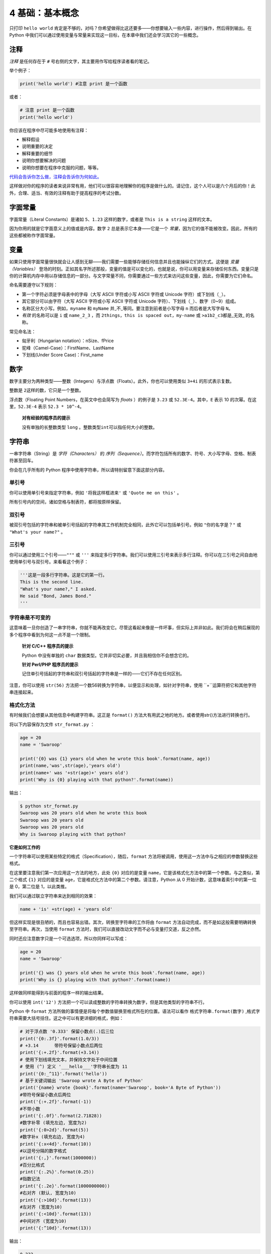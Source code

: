4 基础：基本概念
================

只打印 ``hello world``
肯定是不够的，对吗？你希望做得比这还要多——你想要输入一些内容，进行操作，然后得到输出。在
Python
中我们可以通过使用变量与常量来实现这一目标，在本章中我们还会学习其它的一些概念。

注释
----

*注释* 是任何存在于 ``#`` 号右侧的文字，其主要用作写给程序读者看的笔记。

举个例子：

.. code:: python

   print('hello world') #注意 print 是一个函数

或者：

.. code:: python

   # 注意 print 是一个函数
   print('hello world')

你应该在程序中尽可能多地使用有注释：

-  解释假设
-  说明重要的决定
-  解释重要的细节
-  说明你想要解决的问题
-  说明你想要在程序中克服的问题，等等。

`代码会告诉你怎么做，注释会告诉你为何如此。 <http://www.codinghorror.com/blog/2006/12/code-tells-you-how-comments-tell-you-why.html>`__

这样做对你的程序的读者来说非常有用，他们可以很容易地理解你的程序是做什么的。请记住，这个人可以是六个月后的你！此外，合理、适当、有效的注释有助于提高程序的考试分数。

字面常量
--------

字面常量（Literal Constants）是诸如 ``5``\ 、\ ``1.23``
这样的数字，或者是 ``This is a string`` 这样的文本。

因为你用的就是它字面意义上的值或是内容。数字 ``2``
总是表示它本身——它是一个
*常量*\ ，因为它的值不能被改变。因此，所有的这些都被称作字面常量。

变量
----

如果只使用字面常量很快就会让人感到无聊——我们需要一些能够存储任何信息并且也能操纵它们的方式。这便是
*变量（Variables）*
登场的时刻。正如其名字所述那般，变量的值是可以变化的，也就是说，你可以用变量来存储任何东西。变量只是你的计算机内存中用以存储信息的一部分。与文字常量不同，你需要通过一些方式来访问这些变量，因此，你需要为它们命名。

命名需要遵守以下规则：

-  第一个字符必须是字母表中的字母（大写 ASCII 字符或小写 ASCII 字符或
   Unicode 字符）或下划线（\ ``_``\ ）。
-  其它部分可以由字符（大写 ASCII 字符或小写 ASCII 字符或 Unicode
   字符）、下划线（\ ``_``\ ）、数字（0~9）组成。
-  名称区分大小写。例如，\ ``myname`` 和 ``myName``
   并_不_等同。要注意到前者是小写字母 ``n`` 而后者是大写字母 ``N``\ 。
-  *有效* 的名称可以是 ``i`` 或 ``name_2_3`` ，而
   ``2things``\ ，\ ``this is spaced out``\ ，\ ``my-name`` 或
   ``>a1b2_c3``\ 都是_无效\_ 的名称。

常见命名法：

-  匈牙利（Hungarian notation）：nSize、fPrice
-  驼峰（Camel-Case）：FirstName、LastName
-  下划线(Under Score Case)：First_name

数字
----

数字主要分为两种类型——整数（Integers）与浮点数（Floats）。此外，你也可以使用类似 ``3+4i`` 的形式表示复数。

整数是 ``2``\ 这样的数，它只是一个整数。

浮点数（Floating Point Numbers，在英文中也会简写为 *floats* ）的例子是
``3.23`` 或 ``52.3E-4``\ 。其中，\ ``E`` 表示 10
的次幂。在这里，\ ``52.3E-4`` 表示 ``52.3 * 10^-4``\ 。

   **对有经验的程序员的提示**

   没有单独的长整数类型 ``long``
   。整数类型\ ``int``\ 可以指任何大小的整数。

字符串
------

一串字符串（String）是 *字符（Characters）* 的
*序列（Sequence）*\ 。而字符包括所有的数字、符号、大小写字母、空格、制表符甚至回车。

你会在几乎所有的 Python 程序中使用字符串，所以请特别留意下面这部分内容。

单引号
~~~~~~

你可以使用单引号来指定字符串，例如 ``'将我这样框进来'`` 或
``'Quote me on this'`` 。

所有引号内的空间，诸如空格与制表符，都将按原样保留。

双引号
~~~~~~

被双引号包括的字符串和被单引号括起的字符串其工作机制完全相同，此外它可以包括单引号。例如
``"你的名字是？"`` 或 ``"What's your name?"`` 。

.. _triple-quotes:

三引号
~~~~~~

你可以通过使用三个引号——\ ``"""`` 或 ``'''``
来指定多行字符串。我们可以使用三引号来表示多行注释。你可以在三引号之间自由地使用单引号与双引号。来看看这个例子：

.. code:: python

   '''这是一段多行字符串。这是它的第一行。
   This is the second line.
   "What's your name?," I asked.
   He said "Bond, James Bond."
   '''

字符串是不可变的
~~~~~~~~~~~~~~~~

这意味着一旦你创造了一串字符串，你就不能再改变它。尽管这看起来像是一件坏事，但实际上并非如此。我们将会在稍后展现的多个程序中看到为何这一点不是一个限制。

   **针对 C/C++ 程序员的提示**

   Python 中没有单独的 ``char``
   数据类型。它并非切实必要，并且我相信你不会想念它的。

   **针对 Perl/PHP 程序员的提示**

   记住单引号括起的字符串和双引号括起的字符串是一样的——它们不存在任何区别。

注意，你可以使用 ``str(56)``  方法把一个数56转换为字符串，以便显示和处理，如针对字符串，使用 ``+``运算符把它和其他字符串连接起来。

格式化方法
~~~~~~~~~~

有时候我们会想要从其他信息中构建字符串。这正是 ``format()``
方法大有用武之地的地方。或者使用str()方法进行转换也行。

将以下内容保存为文件 ``str_format.py`` ：

.. code:: python

   age = 20
   name = 'Swaroop'

   print('{0} was {1} years old when he wrote this book'.format(name, age))
   print(name,'was',str(age),'years old')
   print(name+' was '+str(age)+' years old')
   print('Why is {0} playing with that python?'.format(name))

输出：

.. code:: text

   $ python str_format.py
   Swaroop was 20 years old when he wrote this book
   Swaroop was 20 years old
   Swaroop was 20 years old
   Why is Swaroop playing with that python?

**它是如何工作的**

一个字符串可以使用某些特定的格式（Specification），随后，\ ``format``
方法将被调用，使用这一方法中与之相应的参数替换这些格式。

在这里要注意我们第一次应用这一方法的地方，此处 ``{0}`` 对应的是变量
``name``\ ，它是该格式化方法中的第一个参数。与之类似，第二个格式 ``{1}``
对应的是变量 ``age``\ ，它是格式化方法中的第二个参数。请注意，Python 从
0 开始计数，这意味着索引中的第一位是 0，第二位是 1，以此类推。

我们可以通过联立字符串来达到相同的效果：

.. code:: python

   name + 'is' +str(age) + 'years old'

但这样实现是很丑陋的，而且也容易出错。其次，转换至字符串的工作将由
``format`` 方法自动完成，而不是如这般需要明确转换至字符串。再次，当使用
``format`` 方法时，我们可以直接改动文字而不必与变量打交道，反之亦然。

同时还应注意数字只是一个可选选项，所以你同样可以写成：

.. code:: python

   age = 20
   name = 'Swaroop'

   print('{} was {} years old when he wrote this book'.format(name, age))
   print('Why is {} playing with that python?'.format(name))

这样做同样能得到与前面的程序一样的输出结果。

你可以使用 ``int('12')`` 方法把一个可以读成整数的字符串转换为数字，但是其他类型的字符串不行。

Python 中 ``format``
方法所做的事情便是将每个参数值替换至格式所在的位置。语法可以看作 ``格式字符串.format(数字)`` ,格式字符串需要大括号括住。这之中可以有更详细的格式，例如：

.. code:: python

   # 对于浮点数 '0.333' 保留小数点(.)后三位
   print('{0:.3f}'.format(1.0/3))
   # +3.14	带符号保留小数点后两位
   print('{:+.2f}'.format(+3.14))
   # 使用下划线填充文本，并保持文字处于中间位置
   # 使用 (^) 定义 '___hello___'字符串长度为 11
   print('{0:_^11}'.format('hello'))
   # 基于关键词输出 'Swaroop wrote A Byte of Python'  
   print('{name} wrote {book}'.format(name='Swaroop', book='A Byte of Python'))
   #带符号保留小数点后两位
   print('{:+.2f}'.format(-1))		
   #不带小数
   print('{:.0f}'.format(2.71828))
   #数字补零 (填充左边, 宽度为2)
   print('{:0>2d}'.format(5))
   #数字补x (填充右边, 宽度为4)
   print('{:x<4d}'.format(10))
   #以逗号分隔的数字格式
   print('{:,}'.format(1000000))
   #百分比格式
   print('{:.2%}'.format(0.25))
   #指数记法
   print('{:.2e}'.format(1000000000))
   #右对齐 (默认, 宽度为10)
   print('{:>10d}'.format(13))
   #左对齐 (宽度为10)
   print('{:<10d}'.format(13))
   #中间对齐 (宽度为10)
   print('{:^10d}'.format(13))


输出：

.. code:: text

   0.333
   +3.14
   ___hello___
   Swaroop wrote A Byte of Python
   -1.00
   3
   05
   10xx
   1,000,000
   25.00%
   1.00e+09
           13
   13
       13

由于我们正在讨论格式问题，就要注意 ``print``
总是会以一个不可见的“新一行”字符（\ ``\n``\ ）结尾，因此重复调用
``print``\ 将会在相互独立的一行中分别打印。为防止打印过程中出现这一换行符，你可以通过
``end`` 指定其应以空白结尾：

.. code:: python

   print('a', end='')
   print('b', end='')

输出结果如下：

.. code:: text

   ab

或者你通过 ``end`` 指定以空格结尾：

.. code:: python

   print('a', end=' ')
   print('b', end=' ')
   print('c')

输出结果如下：

.. code:: text

   a b c

转义序列
~~~~~~~~

想象一下，如果你希望生成一串包含单引号（\ ``'``\ ）的字符串，你应该如何指定这串字符串？例如，你想要的字符串是
``"What's your name?"``\ 。你不能指定
``'What's your name?'``\ ，因为这会使 Python
对于何处是字符串的开始、何处又是结束而感到困惑。所以，你必须指定这个单引号不代表这串字符串的结尾。这可以通过
*转义序列（Escape Sequence）* 来实现。你通过 ``\``
来指定单引号：要注意它可是反斜杠。现在，你可以将字符串指定为
``'What\'s your name?'``\ 。

另一种指定这一特别的字符串的方式是这样的： ``"What's your name?"``
，如这个例子般使用双引号。类似地，
你必须在使用双引号括起的字符串中对字符串内的双引号使用转义序列。同样，你必须使用转义序列
``\\`` 来指定反斜杠本身。

如果你想指定一串双行字符串该怎么办？一种方式即使用\ `如前所述 <https://github.com/WuShichao/a-byte-of-python-bnu/tree/86a146af40998de9e2484f0e6c7583b2b37a61ad/04.-ji-chu.md#triple-quotes>`__\ 的三引号字符串，或者你可以使用一个表示新一行的转义序列——\ ``\n``
来表示新一行的开始。下面是一个例子：

.. code:: python

   'This is the first line\nThis is the second line'

另一个你应该知道的大有用处的转义序列是制表符：\ ``\t``
。实际上还有很多的转义序列，但我必须只在此展示最重要的一些。

还有一件需要的事情，在一个字符串中，一个放置在末尾的反斜杠表示字符串将在下一行继续，但不会添加新的一行。来看看例子：

.. code:: python

   "This is the first sentence. \
   This is the second sentence."

相当于

.. code:: python

   "This is the first sentence. This is the second sentence."

原始字符串
~~~~~~~~~~

如果你需要指定一些未经过特殊处理的字符串，比如转义序列，那么你需要在字符串前增加
``r`` 或 ``R`` 来指定一个 *原始（Raw）* 字符串。下面是一个例子：

.. code:: python

   r"Newlines are indicated by \n"

..

   **针对正则表达式用户的提示**

   在处理正则表达式时应全程使用原始字符串。否则，将会有大量 Backwhacking
   需要处理。举例说明的话，反向引用可以通过 ``'\\1'`` 或 ``r'\1'``
   来实现。

字符串方法
~~~~~~~~~~

我们可以通过使用字符串方法来对字符串进行操作。 \* *.strip():
去除首尾空白字符* \* *.split(): 分割字符串（默认为空格）* \*
*.replace(): 替换字符* \* *.find(): 查找字符* \* *.count(): 字符计数* \*
*.upper()/.lower(): 转大/小写* \* *.ljust()/rjust()/zfill(): 指定宽度*
\* *.isalpha()/isdigit()/.isalnum()*

现在我们通过几个例子来学习一下：

join & split
^^^^^^^^^^^^

.. code:: python

   >>>"+".join(['a','b','c'])
   a+b+c
   >>>"a+b+c".split("+")
   ['a','b','c']
   >>>"I'm fine".split()
   ["I'm","fine"]
   >>>"I'm fine".split("'")
   ["I","m fine"]

replace & find & count
^^^^^^^^^^^^^^^^^^^^^^

.. code:: python

   a="abcdacd"
   a.replace('a' ,'b')
   a.replace('a' ,'b').replace('b' ,'c')
   a.find ('a')
   a.rfind('a')
   a.count('a')  

isalnum & isdigit & isalpha
^^^^^^^^^^^^^^^^^^^^^^^^^^^^

.. code:: python

   a='hello'
   help(a.isalnum)
   print(a.isalnum())
   print("1234".isalnum())
   print("1234".isdigit())
   print("123abc".isalnum())
   print("1.23".isalnum())
   print("123.abc".isalnum())
   print("123.abc".isalpha())
   print("123.abc".isdigit())

upper & lower & ljust & rjust & zfill
^^^^^^^^^^^^^^^^^^^^^^^^^^^^^^^^^^^^^^

.. code:: python
   a=" potato "
   print(a.upper()) 
   print(a.lower())
   print(a.ljust(10)) 
   print(a.rjust(10)) 
   print(a.zfill(20))


数据类型
--------

变量可以将各种形式的值保存为不同的_数据类型（Data
Type）_。基本的类型是我们已经讨论过的数字与字符串。在后面的章节中，我们会了解如何通过
`类（Classes） <https://github.com/WuShichao/a-byte-of-python-bnu/tree/4e7952bd0b5a028cd3149f9b9cff837f08531314/14.oop.md#classes>`__
类创建我们自己的类型。

这里我们再来看一些常用的数据类型： \* *布尔类型：True/False* \*
*数字：1234，3.14159，3+4j* \* *字符串：‘hello’, “I’m”,
""“a:raw-latex:`\nb `”"* \* *列表(list)：[1,[2,‘three’],4]* \*
*字典(dict)：{‘name’:“zhang”,“age”:18}* \*
*元组(Tuple):(1,‘spam’,4,‘K’)* \* *集合(set):set(‘abca’),{‘a’,‘b’,‘c’}*

| 当我们面对如此之多的数据类型时，我们往往需要对一些数据的原有类型进行转换，这就涉及到了类型转换的问题，下面给出一些常见的转换方法：
  \* *布尔类型（True/False）：bool*
| \* *数字：整型：int(), round(); 浮点型：float()* \* *字符串：str()，
  不可变* \* *列表：list()，任意数据类型组成的有序集合* \*
  *元组：tuple()，不可变的有序序列* \* *集合：set()，无序不重复元素集*
  \* *字典：dict()，描述映射关系的无序集合*

布尔类型
~~~~~~~~

布尔类型常用于逻辑判断。 函数： bool(); 运算符： not,or,and; 测试：
in,is。 我们现在通过下面2段例子学习其用法：

.. code:: python

   >>> bool('')
   False
   >>> bool('hello')
   True
   >>> a = None
   >>> b = 1
   >>> bool(a)
   False
   >>> bool(b)
   True

.. code:: python

   >>> not 1==3        
   True
   >>> 1>2 or 2>1      
   True
   >>> (1>2) + (2>1)  
   1                   
   >>> (1>2) and (2>1)  
   False
   >>> (1>2) * (2>1)    
   0

对象
----

需要记住的是，Python 将程序中的任何内容统称为
*对象（Object）*\ 。这是一般意义上的说法。我们以“*某某对象（object）*”相称，而非“*某某东西（something）*”。

针对数字来说，python可以完成：

-  通用功能（加减乘除，求余乘方，改变进制）
   3.14, 0xFF, 012, 5**2, 5//2, 5%2, 0<x<=5
-  C风格位运算（位移，与或非等）
   1<<16, x & 0xff, x|1, ~x, x^y
-  逻辑运算（判断大小关系）
   a < b, a > b, a <= b, a >= b
   a == b, a != b
-  直接支持任意精度长整型和复数
   2**100 -> 1267650600228229401496703205376
   1j**2 -> (-1+0j)


   **针对面向对象编程语言用户的提示：**

   Python 是强（Strongly）面向对象的，因为所有的一切都是对象，
   包括数字、字符串与函数。

接下来我们将看见如何使用变量与字面常量。你需要保存以下案例并试图运行程序。

如何编写 Python 程序
--------------------

从今以后，保存和运行 Python 程序的标准步骤如下：

对于 PyCharm 用户
~~~~~~~~~~~~~~~~~

1. 打开
   `PyCharm <https://github.com/WuShichao/a-byte-of-python-bnu/tree/4e7952bd0b5a028cd3149f9b9cff837f08531314/06.first_steps.md#pycharm>`__\ 。
2. 以给定的文件名创建新文件。
3. 输入案例中给出的代码。
4. 右键并运行当前文件。

注意：每当你需要提供 `命令行参数（Command Line
Arguments） <https://github.com/WuShichao/a-byte-of-python-bnu/tree/4e7952bd0b5a028cd3149f9b9cff837f08531314/11.modules.md#modules>`__\ 时，点击
``Run`` -> ``Edit Configurations`` 并在 ``Script parameters:``
部分输入相应参数，并点击 ``OK`` 按钮：

|image0|

对于其他编辑器用户
~~~~~~~~~~~~~~~~~~

1. 打开你选择的编辑器。
2. 输入案例中给出的代码。
3. 以给定的文件名将其保存成文件。
4. 在解释器中通过命令 ``python program.py`` 来运行程序。

案例：使用变量与字面常量
~~~~~~~~~~~~~~~~~~~~~~~~

输入并运行以下程序：

.. code:: python

   # 文件名：var.py
   i = 5
   print(i)
   i = i + 1
   print(i)

   s = '''This is a multi-line string.
   This is the second line.'''
   print(s)

输出：

.. code:: text

   5
   6
   This is a multi-line string.
   This is the second line.

**它是如何工作的**

下面是这一程序的工作原理。首先，我们使用赋值运算符（\ ``=``\ ）将字面常量数值
``5`` 赋值给变量
``i``\ 。这一行被称之为声明语句（Statement）因为其工作正是声明一些在这一情况下应当完成的事情：我们将变量名
``i`` 与值 ``5`` 相连接。然后，我们通过 ``print`` 语句来打印变量 ``i``
所声明的内容，这并不奇怪，只是将变量的值打印到屏幕上。

接着，我们将 ``1`` 加到 ``i``
变量所存储的值中，并将得出的结果重新存储进这一变量。然后我们将这一变量打印出来，并期望得到的值应为
``6``\ 。

类似地，我们将字面文本赋值给变量 ``s``\ ，并将其打印出来。

   **针对静态编程语言程序员的提示**

   变量只需被赋予某一值。不需要声明或定义数据类型。

逻辑行与物理行
--------------

所谓物理行（Physical Line）是你在编写程序时 *你所看到*
的内容。所谓逻辑行（Logical Line）是 *Python 所看到* 的单个语句。Python
会假定每一 *物理行* 会对应一个 *逻辑行*\ 。

有关逻辑行的一个例子是诸如 ``print('hello world')``
这样一句语句——如果其本身是一行（正如你在编辑器里所看到的那样），那么它也对应着一行物理行。

Python 之中暗含这样一种期望：Python
鼓励每一行使用一句独立语句从而使得代码更加可读。

如果你希望在一行物理行中指定多行逻辑行，那么你必须通过使用分号(\ ``;``)来明确表明逻辑行或语句的结束。下面是一个例子：

.. code:: python

   i = 5
   print(i)

实际上等同于

.. code:: python

   i = 5;
   print(i);

同样可以看作

.. code:: python

   i = 5; print(i);

也与这一写法相同

.. code:: python

   i = 5; print(i)

然而，我_强烈建议_你\ **对于每一行物理行最多只写入一行逻辑行**\ 。这个观点就是说你不应该使用分号。实际上，我_从未_在
Python 程序中使用、甚至是见过一个分号。

在一类情况下这一方法会颇为有用：如果你有一行非常长的代码，你可以通过使用反斜杠将其拆分成多个物理行。这被称作_显式行连接（Explicit
Line Joining）_：

.. code:: python

   s = 'This is a string. \
   This continues the string.'
   print(s)

输出：

.. code:: text

   This is a string. This continues the string.

类似地，

.. code:: python

   i = \
   5

等同于

.. code:: python

   i = 5

在某些情况下，会存在一个隐含的假设，允许你不使用反斜杠。这一情况即逻辑行以括号开始，它可以是方括号或花括号，但不能是右括号。这被称作
*隐式行连接（Implicit Line
Joining）*\ 。你可以在后面当我们讨论\ `列表（List） <https://github.com/WuShichao/a-byte-of-python-bnu/tree/4e7952bd0b5a028cd3149f9b9cff837f08531314/12.data_structures.md#lists>`__\ 的章节时了解这一点。

缩进
----

空白区在 Python
中十分重要。实际上，\ *空白区在各行的开头非常重要*\ 。这被称作
*缩进（Indentation）*\ 。在逻辑行的开头留下空白区（使用空格或制表符）用以确定各逻辑行的缩进级别，而后者又可用于确定语句的分组。

这意味着放置在一起的语句_必须_拥有相同的缩进。每一组这样的语句被称为
*块（block）*\ 。我们将会在后文章节的案例中了解块这一概念是多么重要。

有一件事你需要记住：错误的缩进可能会导致错误。下面是一个例子：

.. code:: python

   i = 5
   # 下面将发生错误，注意行首有一个空格
    print('Value is', i)
   print('I repeat, the value is', i)

当你运行这一程序时，你将得到如下错误：

.. code:: text

     File "whitespace.py", line 3
       print('Value is', i)
       ^
   IndentationError: unexpected indent
   # 缩进错误：意外缩进

你会注意到第二行开头有一个空格。Python
指出的错误信息告诉我们程序的语法是无效的，意即，程序没有被正确地写入。这一信息对你的意义是
*你不能任意开始一个新的语句块*\ （当然，除非你一直在使用默认的主代码块）。你可以使用新块的情况将会在后面诸如\ `控制流 <https://github.com/WuShichao/a-byte-of-python-bnu/tree/4e7952bd0b5a028cd3149f9b9cff837f08531314/09.control_flow.md#control_flow>`__\ 等章节加以介绍。

   **如何缩进**

   使用四个空格来缩进。这是来自 Python
   语言官方的建议。好的编辑器会自动为你完成这一工作。请确保你在缩进中使用数量一致的空格，否则你的程序将不会运行，或引发不期望的行为。

   **针对静态编程语言程序员的提示**

   Python 将始终对块使用缩进，并且绝不会使用大括号。你可以通过运行
   ``from __future__ import braces`` 来了解更多信息。
   
随堂练习
--------

观察以下程序的输出结果：
.. code:: python
   a=" potato "
   a.strip()
   a.split()
   a.find('o')
   a.count('o')
   a.upper() ;  a.lower()
   a.ljust(10) ; a.rjust(10) ; a.zfill(20)
   a.isalpha()

   b='hello'
   help(b.isalnum)
   print(b.isalnum())
   print("1234".isalnum())
   print("123abc".isalnum())
   print("1.23".isalnum())
   print("123.abc".isalnum())

总结
----

现在我们已经了解了诸多本质性的细节，我们可以前去了解控制流语句等更多更加有趣的东西。记得一定要充分理解你在本章所阅读的内容。

.. |image0| image:: ../pic/pycharm_command_line_arguments.png


